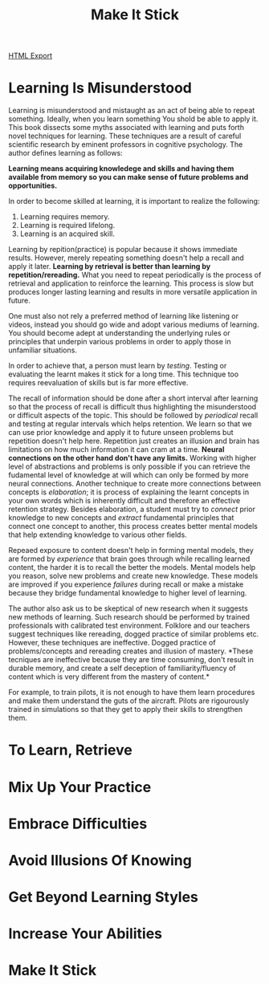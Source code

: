 #+TITLE: Make It Stick
#+STARTUP: indent

[[./make-it-stick.html][HTML Export]]

* Learning Is Misunderstood
Learning is misunderstood and mistaught as an act of being able to repeat something. Ideally, when you learn something
 You shold be able to apply it. This book dissects some myths associated with learning and puts forth novel techniques
 for learning. These techniques are a result of careful scientific research by eminent professors in cognitive
 psychology. The author defines learning as follows: 

*Learning means acquiring knowledege and skills and having them available from memory so you can make sense of future
problems and opportunities.*

In order to become skilled at learning, it is important to realize the following: 

1. Learning requires memory.
2. Learning is required lifelong.
3. Learning is an acquired skill.

Learning by repition(practice) is popular because it shows immediate results. However, merely repeating something
doesn't  help a recall and apply it later. *Learning by retrieval is better than learning by repetition/rereading.* What
you need to repeat periodically is the process of retrieval and application to reinforce the learning. This process
is slow but produces longer lasting learning and results in more versatile application in future.

One must also not rely a preferred method of learning like listening or videos, instead you should go wide and adopt
various  mediums of learning. You should become adept at understanding the underlying rules or principles that underpin
various problems in order to apply those in unfamiliar situations.

In order to achieve that, a person must learn by /testing/. Testing or evaluating the learnt makes it stick for a long
time. This technique too requires reevaluation of skills but is far more effective.

The recall of information should be done after a short interval after learning so that the process of recall is
difficult thus highlighting the misunderstood or difficult aspects of the topic. This should be followed by /periodical/
recall and testing at regular intervals which helps retention. We learn so that we can use prior knowledge and apply it
to future unseen problems but repetition doesn't help here. Repetition just creates an illusion and brain has
limitations on how much information it can cram at a time. *Neural connections on the other hand don't have any
limits.* Working with higher level of abstractions and problems is only possible if you can retrieve the fudamental level
of knowledge at will which can only be formed by more neural connections. Another technique to create more connections
between concepts is /elaboration/; it is process of explaining the learnt concepts in your own words which is inherently
difficult and therefore an effective retention strategy. Besides elaboration, a student must try to /connect/ prior
knowledge to new concepts and /extract/ fundamental principles that connect one concept to another, this process creates
better mental models that help extending knowledge to various other fields.

Repeaed exposure to content doesn't help in forming mental models, they are formed by /experience/ that brain goes through
while recalling learned content, the harder it is to recall the better the models. Mental models help you reason, solve
new problems and create new knowledge. These models are improved if you experience /failures/ during recall or make a
mistake because they bridge fundamental knowledge to higher level of learning.

The author also ask us to be skeptical of new research when it suggests new methods of learning. Such research should be
performed by trained professionals with calibrated test environment. Folklore and our teachers suggest techniques like
rereading, dogged practice of similar problems etc. However, these techniques are ineffective. Dogged practice of
problems/concepts and rereading creates and illusion of mastery. *These tecniques are ineffective because they are time
consuming, don't result in durable memory, and create a self deception of familiarity/fluency of content which is very
different from the mastery of content.*

For example, to train pilots, it is not enough to have them learn procedures and make them understand the guts of the
aircraft. Pilots are rigourously trained in simulations so that they get to apply their skills to strengthen them.

* To Learn, Retrieve

* Mix Up Your Practice

* Embrace Difficulties

* Avoid Illusions Of Knowing

* Get Beyond Learning Styles

* Increase Your Abilities

* Make It Stick
